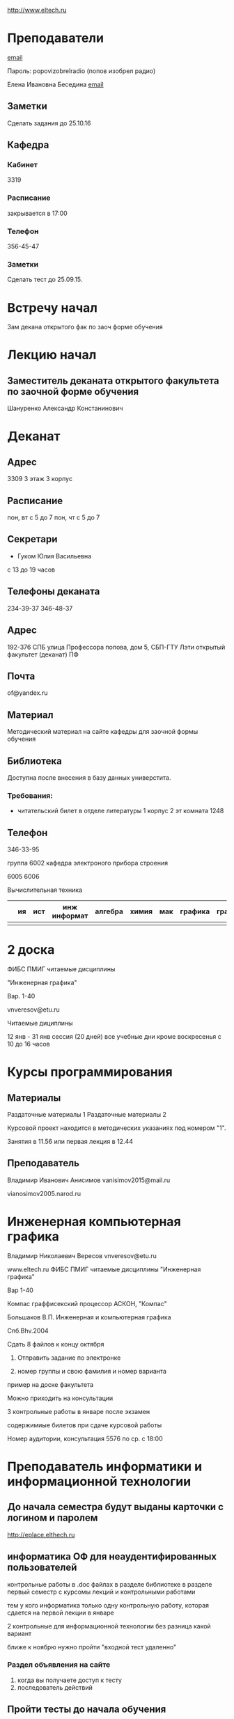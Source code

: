 http://www.eltech.ru

* Преподаватели
[[mailto:zaochnikleti@mail.ru][email]]

Пароль: popovizobrelradio (попов изобрел радио)

Елена Ивановна Беседина
[[mailto:elivbesedina@mail.ru][email]]

** Заметки
Сделать задания до 25.10.16

** Кафедра

*** Кабинет
3319

*** Расписание
закрывается в 17:00

*** Телефон
356-45-47

*** Заметки
Сделать тест до 25.09.15.

* Встречу начал
Зам декана открытого фак по заоч форме обучения

* Лекцию начал

** Заместитель деканата открытого факультета по заочной форме обучения
Шануренко Александр Констанинович

* Деканат

** Адрес
3309 3 этаж 3 корпус

** Расписание
пон, вт с 5 до 7
пон, чт с 5 до 7

** Секретари
- Гуком Юлия Васильевна
  
с 13 до 19 часов

** Телефоны деканата
234-39-37
346-48-37

** Адрес
192-376 СПБ улица Профессора попова, дом 5, СБП-ГТУ Лэти открытый факультет (деканат) ПФ

** Почта
of@yandex.ru

** Материал
Методический материал на сайте кафедры для заочной формы обучения

** Библиотека
Доступна после внесения в базу данных универстита.

*** Требования:
- читательский билет в отделе литературы
  1 корпус 2 эт комната 1248

** Телефон
346-33-95

группа 6002 кафедра электроного прибора строения

6005
6006

Вычислительная техника

|   | ия | ист | инж информат | алгебра | химия | мак | графика | графика... |
|---+----+-----+--------------+---------+-------+-----+---------+---|
|   |    |     |              |         |       |     |         |   |

* 2 доска

ФИБС ПМИГ читаемые дисциплины

"Инженерная графика"

Вар. 1-40

vnveresov@etu.ru

Читаемые дициплины

12 янв - 31 янв сессия (20 дней) все учебные дни кроме воскресенья с 10 до 16 часов

* Курсы программирования

** Материалы

Раздаточные материалы 1
Раздаточные материалы 2

Курсовой проект находится в методических указаниях под номером "1".

Занятия в 11.56 или первая лекция в 12.44

** Преподаватель
Владимир Иванович Анисимов
vanisimov2015@mail.ru

vianosimov2005.narod.ru

* Инженерная компьютерная графика
Владимир Николаевич Вересов
vnveresov@etu.ru

www.eltech.ru ФИБС ПМИГ читаемые дисциплины "Инженерная графика"

Вар 1-40

Компас граффисекский процессор АСКОН, "Компас"

Большаков В.П.
Инженерная и компьютерная графика

Спб.Bhv.2004

Сдать 8 файлов к концу октября

1. Отправить задание по электронке

2. номер группы и свою фамилия и номер варианта

пример на доске факультета

Можно приходить на консультации

3 контрольные работы в январе после экзамен

содержимиые билетов при сдаче курсовой работы

Номер аудитории, консультация 5576 по ср. с 18:00

* Преподаватель информатики и информационной технологии

** До начала семестра будут выданы карточки с логином и паролем
http://eplace.elthech.ru

** информатика ОФ для неаудентифированных пользователей

контрольные работы в .doc файлах в разделе библиотеке в разделе первый семестр с курсомы лекций и контрольными работами

тем у кого информатика только одну контрольную работу, которая сдается на первой лекции в январе

2 контрольные для информационной технологии без разница какой вариант

ближе к ноябрю нужно пройти "входной тест удаленно"

*** Раздел объявления на сайте
1. когда вы получаете доступ к тесту
2. последователь действий

** Пройти тесты до начала обучения

Если мало балов по рез. тестов, то на рельтат он не влияет

Одна попытка удаленно

Работать с автономного устройства, так как результы не сохраняются при потере соединения.

* Преподаватель программирование для группы 6091

Возможно с ошибкой
s_v_vlasenko@mail.ru

8 921 302 83 91

c++

- операторы
- основы алгоритмизации

* Кафедра КГП история
В течении семестра сам. работы с вопросами

Доступ к экзамену в январе

ikgp_etu@mail.ru

ИКГБ 5323 полный набор материала для истории по заочной

234-67-67

Конт работа 2 варианта в зависимости от четности студентческого билета последней цифры

3 блока по 3 вопроса

** Темы

- Киевкая русь 
- Московская русь
- Императорская россия

Делать 3 вопроса из 13

до конца 19 века

на лекции в январе 20 век

на зачет вопросы по 20 веку

** Проверяют через Антиплагиат.ру

Около половины может быть совпадение

Не меньше 10000 знаков не больше 20000 (10 листов) -- всего на 3 вопроса

14 размером TimesNewRoman

** Письмо
Тема:
Материалы заочников в формате doc
Фамилия и номер группы

*** Пример
Иванов 6002

Дмитрию Никитьевичу


** Сроки
не позднее середины октярбря

месяц на подготовку

*** Перезачет

на кафедру 5323

на 1 семестре не чего не перезачитывается

* Алегебра и геометрия
Кафедра "ВМ-2" в аудидитории 3312 (рядом с деканатом).

** Задания
Абрамова Мария Николаевна
matemleti@gmail.com

*** Расписание

по ср. с 14.00 до 19.00 объяснят лаборанты

*** Задания
zao.vm-2.spb.ru

папка 1 курс 1 семестр

**** материалы
2 контрольные работы в соответствии с сроками

вариант как в зач. книжке 

**** методички
по ком.

**** Результаты
Присылать на почту или
3312 ящик с контрольными работами

*** Вопросы
Либо к преподавателю (см. выше), либо Казакевич Виктория Григорьевна

По вторникам и четвергам

*** 1 семестр
- комплексные числа
- матрицы
- векторная алгебра
- математический анализ

*** Количество лекций

10-12 лекций всего.

*** Тест и экзамен
Тест из 5 задач в аудитории лично.

Допуск на экзамен после результатов теста.

4 задачи практические и 1 вопрос по теории.

Сдать контрольные до факта начала сессии.

* Преподаватель физической химии

лекционный курс по химии

в конце экзамен

- газовые законы
- термодинамика

** Учебники
Глинки либо Някутин

ряд задач индвидуальных дома в 2 пособиях 2005 и 2001 года

** 2005
по разделам

30 вариантов

** 2001
по табличке

** Пособия

** 2001
http://fx-let.narod.ru

eltech.chemdn.ru

** Результаты заданий

До середины ноября по адресам:

- bugrov.an@mail.ru
- alexander.n.bugrov@gmail.com

** Связь

вт. с 08.00 до 12.00
ср. с 08.00 до 12.00
  
с 09.00 до 12

с 20.00 до 22.00

корпус 5 аудитория 5575
  
* Заметки
Деканат факультета расписание уроков (лекций) по дисциплино.

40 вариантов.

Оплата до 1 февраля.

** Документы
Взять студентческую книжку.

Библиотека.

* Вопросы
За месяц до начала сессии.

[[file:P60914-203338.jpg]]
[[file:P60914-203340.jpg]]
[[file:P60914-203349.jpg]]
[[file:P60914-203350.jpg]]
[[file:P60914-204226.jpg]]
[[file:P60914-204232.jpg]]
[[file:P60914-204233.jpg]]
[[file:P60914-205152.jpg]]
[[file:P60914-205157.jpg]]
[[file:P60914-205702.jpg]]
[[file:P60914-205704.jpg]]
[[file:P60914-205709.jpg]]
[[file:P60914-205712.jpg]]
[[file:P60914-205722.jpg]]
[[file:P60914-205725.jpg]]
